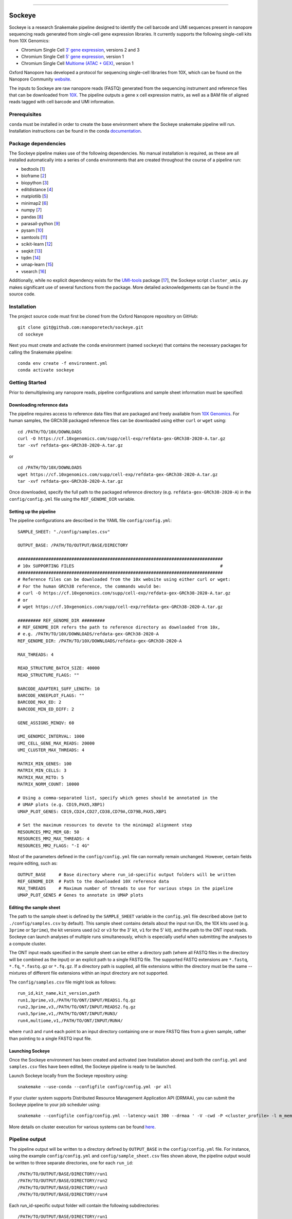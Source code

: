 .. image:: /ONT_logo.png
  :width: 800
  :alt: [Oxford Nanopore Technologies]
  :target: https://nanoporetech.com/

******************

Sockeye
"""""""""

Sockeye is a research Snakemake pipeline designed to identify the cell barcode
and UMI sequences present in nanopore sequencing reads generated from single-cell gene expression libraries. It currently supports the following single-cell kits from 10X Genomics:

- Chromium Single Cell `3ʹ gene expression <https://teichlab.github.io/scg_lib_structs/methods_html/10xChromium3.html>`_, versions 2 and 3
- Chromium Single Cell `5ʹ gene expression <https://teichlab.github.io/scg_lib_structs/methods_html/10xChromium5.html>`_, version 1
- Chromium Single Cell `Multiome (ATAC + GEX) <https://teichlab.github.io/scg_lib_structs/methods_html/10xChromium_multiome.html>`_, version 1

Oxford Nanopore has developed a protocol for sequencing single-cell libraries from 10X, which can be found on the Nanopore Community `website <https://community.nanoporetech.com/docs/prepare/library_prep_protocols/single-cell-transcriptomics-10x/v/sst_v9148_v111_revb_12jan2022>`_.

The inputs to Sockeye are raw nanopore reads (FASTQ) generated from the sequencing
instrument and reference files that can be downloaded from `10X
<https://support.10xgenomics.com/single-cell-gene-expression/software/downloads/latest>`_.
The pipeline outputs a gene x cell expression matrix, as well as a BAM file of
aligned reads tagged with cell barcode and UMI information.

Prerequisites
-------------

``conda`` must be installed in order to create the base environment where the
Sockeye snakemake pipeline will run. Installation instructions can be found in
the conda `documentation <https://docs.conda.io/projects/conda/en/latest/user-guide/install/index.html>`_.

Package dependencies
--------------------

The Sockeye pipeline makes use of the following dependencies. No manual
installation is required, as these are all installed automatically into a series
of ``conda`` environments that are created throughout the course of a pipeline
run:

- bedtools [1_]
- bioframe [2_]
- biopython [3_]
- editdistance [4_]
- matplotlib [5_]
- minimap2 [6_]
- numpy [7_]
- pandas [8_]
- parasail-python [9_]
- pysam [10_]
- samtools [11_]
- scikit-learn [12_]
- seqkit [13_]
- tqdm [14_]
- umap-learn [15_]
- vsearch [16_]

Additionally, while no explicit dependency exists for the
`UMI-tools <https://github.com/CGATOxford/UMI-tools>`_ package  [17_], the Sockeye script
``cluster_umis.py`` makes significant use of several functions from
the package. More detailed acknowledgements can be found in the source code.

Installation
------------

The project source code must first be cloned from the Oxford Nanopore repository
on GitHub:

::

   git clone git@github.com:nanoporetech/sockeye.git
   cd sockeye

Next you must create and activate the ``conda`` environment (named ``sockeye``)
that contains the necessary packages for calling the Snakemake pipeline:

::

   conda env create -f environment.yml
   conda activate sockeye

Getting Started
---------------

Prior to demultiplexing any nanopore reads, pipeline configurations and sample sheet information must be specified:

Downloading reference data
^^^^^^^^^^^^^^^^^^^^^^^^^^

The pipeline requires access to reference data files that are packaged and freely available from `10X Genomics <https://support.10xgenomics.com/single-cell-gene-expression/software/downloads/latest>`_. For human samples, the GRCh38 packaged reference files can be downloaded using either ``curl`` or ``wget`` using:

::

   cd /PATH/TO/10X/DOWNLOADS
   curl -O https://cf.10xgenomics.com/supp/cell-exp/refdata-gex-GRCh38-2020-A.tar.gz
   tar -xvf refdata-gex-GRCh38-2020-A.tar.gz

or

::

   cd /PATH/TO/10X/DOWNLOADS
   wget https://cf.10xgenomics.com/supp/cell-exp/refdata-gex-GRCh38-2020-A.tar.gz
   tar -xvf refdata-gex-GRCh38-2020-A.tar.gz

Once downloaded, specify the full path to the packaged reference directory (e.g. ``refdata-gex-GRCh38-2020-A``) in the ``config/config.yml`` file using the ``REF_GENOME_DIR`` variable.


Setting up the pipeline
^^^^^^^^^^^^^^^^^^^^^^

The pipeline configurations are described in the YAML file ``config/config.yml``:

::

   SAMPLE_SHEET: "./config/samples.csv"

   OUTPUT_BASE: /PATH/TO/OUTPUT/BASE/DIRECTORY

   ################################################################################
   # 10x SUPPORTING FILES                                                         #
   ################################################################################
   # Reference files can be downloaded from the 10x website using either curl or wget:
   # For the human GRCh38 reference, the commands would be:
   # curl -O https://cf.10xgenomics.com/supp/cell-exp/refdata-gex-GRCh38-2020-A.tar.gz
   # or
   # wget https://cf.10xgenomics.com/supp/cell-exp/refdata-gex-GRCh38-2020-A.tar.gz

   ######### REF_GENOME_DIR #########
   # REF_GENOME_DIR refers the path to reference directory as downloaded from 10x,
   # e.g. /PATH/TO/10X/DOWNLOADS/refdata-gex-GRCh38-2020-A
   REF_GENOME_DIR: /PATH/TO/10X/DOWNLOADS/refdata-gex-GRCh38-2020-A

   MAX_THREADS: 4

   READ_STRUCTURE_BATCH_SIZE: 40000
   READ_STRUCTURE_FLAGS: ""

   BARCODE_ADAPTER1_SUFF_LENGTH: 10
   BARCODE_KNEEPLOT_FLAGS: ""
   BARCODE_MAX_ED: 2
   BARCODE_MIN_ED_DIFF: 2

   GENE_ASSIGNS_MINQV: 60

   UMI_GENOMIC_INTERVAL: 1000
   UMI_CELL_GENE_MAX_READS: 20000
   UMI_CLUSTER_MAX_THREADS: 4

   MATRIX_MIN_GENES: 100
   MATRIX_MIN_CELLS: 3
   MATRIX_MAX_MITO: 5
   MATRIX_NORM_COUNT: 10000

   # Using a comma-separated list, specify which genes should be annotated in the
   # UMAP plots (e.g. CD19,PAX5,XBP1)
   UMAP_PLOT_GENES: CD19,CD24,CD27,CD38,CD79A,CD79B,PAX5,XBP1

   # Set the maximum resources to devote to the minimap2 alignment step
   RESOURCES_MM2_MEM_GB: 50
   RESOURCES_MM2_MAX_THREADS: 4
   RESOURCES_MM2_FLAGS: "-I 4G"

Most of the parameters defined in the ``config/config.yml`` file can normally remain unchanged. However, certain fields require editing, such as:

::

   OUTPUT_BASE     # Base directory where run_id-specific output folders will be written
   REF_GENOME_DIR  # Path to the downloaded 10X reference data
   MAX_THREADS     # Maximum number of threads to use for various steps in the pipeline
   UMAP_PLOT_GENES # Genes to annotate in UMAP plots

Editing the sample sheet
^^^^^^^^^^^^
The path to the sample sheet is defined by the ``SAMPLE_SHEET`` variable in the ``config.yml`` file described above (set to ``./config/samples.csv`` by default). This sample sheet contains details about the input run IDs, the 10X kits used (e.g. ``3prime`` or ``5prime``), the kit versions used (``v2`` or ``v3`` for the 3' kit, ``v1`` for the 5' kit), and the path to the ONT input reads. Sockeye can launch analyses of multiple runs simultaneously, which is especially useful when submitting the analyses to a compute cluster.

The ONT input reads specified in the sample sheet can be either a directory path (where all FASTQ files in the directory will be combined as the input) or an explicit path to a single FASTQ file. The supported FASTQ extensions are ``*.fastq``, ``*.fq``, ``*.fastq.gz`` or ``*.fq.gz``. If a directory path is supplied, all file extensions within the directory must be the same -- mixtures of different file extensions within an input directory are not supported.

The ``config/samples.csv`` file might look as follows:

::

   run_id,kit_name,kit_version,path
   run1,3prime,v3,/PATH/TO/ONT/INPUT/READS1.fq.gz
   run2,3prime,v3,/PATH/TO/ONT/INPUT/READS2.fq.gz
   run3,5prime,v1,/PATH/TO/ONT/INPUT/RUN3/
   run4,multiome,v1,/PATH/TO/ONT/INPUT/RUN4/

where ``run3`` and ``run4`` each point to an input directory containing one or more FASTQ files from a given sample, rather than pointing to a single FASTQ input file.

Launching Sockeye
^^^^^^^^^^^^^^^^^

Once the Sockeye environment has been created and activated (see Installation above) and both the ``config.yml`` and ``samples.csv`` files have been edited, the Sockeye pipeline is ready to be launched.

Launch Sockeye locally from the Sockeye repository using:

::

   snakemake --use-conda --configfile config/config.yml -pr all

If your cluster system supports Distributed Resource Management Application API (DRMAA), you can submit the Sockeye pipeline to your job scheduler using:
::

   snakemake --configfile config/config.yml --latency-wait 300 --drmaa ' -V -cwd -P <cluster_profile> -l m_mem_free={resources.mem}G -pe mt {threads} ' --default-resources mem=1 --jobs 1000 --use-conda --drmaa-log-dir ./drmaa_logs -pr all

More details on cluster execution for various systems can be found `here <https://snakemake.readthedocs.io/en/stable/executing/cluster.html>`_.

Pipeline output
---------------

The pipeline output will be written to a directory defined by ``OUTPUT_BASE`` in the ``config/config.yml`` file. For instance, using the example ``config/config.yml`` and ``config/sample_sheet.csv`` files shown above, the pipeline output would be written to three separate directories, one for each ``run_id``:

::

   /PATH/TO/OUTPUT/BASE/DIRECTORY/run1
   /PATH/TO/OUTPUT/BASE/DIRECTORY/run2
   /PATH/TO/OUTPUT/BASE/DIRECTORY/run3
   /PATH/TO/OUTPUT/BASE/DIRECTORY/run4

Each run_id-specific output folder will contain the following subdirectories:

::

   /PATH/TO/OUTPUT/BASE/DIRECTORY/run1
   |
   |-- adapters   # contains output from the characterization of read structure based on adapters
   |-- align      # output from the alignment to the reference
   |-- demux      # demultiplexing results, primarily in the tagged.sorted.bam file
   |-- matrix     # gene expression matrix and UMAP outputs
   \-- saturation # plots describing the library sequencing saturation

The most useful outputs of the pipeline are likely:

* ``adapters/configs.stats.json``: provides a summary of sequencing statistics and observed read configurations, such as

  - ``n_reads``: number of total reads in the input fastq(s)
  - ``rl_mean``: mean read length
  - ``n_fl``: total number of reads with the read1-->TSO or TSO'-->read1' adapter configuration (i.e. full-length reads)
  - ``n_plus``: number of reads with the read1-->TSO configuration
  - ``n_minus``: number of reads with the TSO'-->read1' configuration

* ``demux/tagged.sorted.bam``: BAM file of alignments to the reference where each alignment contains the following sequence tags

  - CB: corrected cell barcode sequence
  - CR: uncorrected cell barcode sequence
  - CY: Phred quality scores of the uncorrected cell barcode sequence
  - UB: corrected UMI sequence
  - UR: uncorrected UMI sequence
  - UY: Phred quality scores of the uncorrected UMI sequence

* ``matrix/gene_expression.processed.tsv``: TSV containing the gene (rows) x cell (columns) expression matrix, processed and normalized according to the parameters defined in the ``config/config.yml`` file:

  - ``MATRIX_MIN_GENES``: cells with fewer than this number of expressed genes will be removed
  - ``MATRIX_MIN_CELLS``: genes present in fewer than this number of cells will be removed
  - ``MATRIX_MAX_MITO``: cells with more than this percentage of counts belonging to mitochondrial genes will be removed
  - ``MATRIX_NORM_COUNT``: normalize all cells to this number of total counts per cell

References
----------

.. [1] Quinlan AR and Hall IM, 2010. BEDTools: a flexible suite of utilities for comparing genomic features. Bioinformatics. 26, 6, pp. 841–842.
.. [2] Bioframe: Operations on Genomic Intervals in Pandas Dataframes. Open2C, Nezar Abdennur, Geoffrey Fudenberg, Ilya Flyamer, Aleksandra A. Galitsyna, Anton Goloborodko, Maxim Imakaev, Sergey V. Venev. bioRxiv 2022.02.16.480748; doi: https://doi.org/10.1101/2022.02.16.480748
.. [3] Cock PA, et al. (2009) Biopython: freely available Python tools for computational molecular biology and bioinformatics. Bioinformatics, 25, 1422-1423.
.. [4] https://github.com/roy-ht/editdistance
.. [5] Hunter, J. D. Matplotlib: A 2D graphics environment. Computing in Science \& Engineering. 9, 3, pp. 90-95.
.. [6] Li, H. (2018). Minimap2: pairwise alignment for nucleotide sequences. Bioinformatics, 34:3094-3100. doi:10.1093/bioinformatics/bty191
.. [7] Harris, C.R., Millman, K.J., van der Walt, S.J. et al. Array programming with NumPy. Nature 585, 357–362 (2020). DOI: 10.1038/s41586-020-2649-2.
.. [8] McKinney, W. et al. Data structures for statistical computing in python. In Proceedings of the 9th Python in Science Conference. 2010. pp. 51–56.
.. [9] Daily, J. (2016). Parasail: SIMD C library for global, semi-global, and local pairwise sequence alignments. BMC Bioinformatics, 17(1), 1-11. doi:10.1186/s12859-016-0930-z
.. [10] Li H., Handsaker B., Wysoker A., Fennell T., Ruan J., Homer N., Marth G., Abecasis G., Durbin R. and 1000 Genome Project Data Processing Subgroup (2009) The Sequence alignment/map (SAM) format and SAMtools. Bioinformatics, 25, 2078-9.
.. [11] Li H., Handsaker B., Wysoker A., Fennell T., Ruan J., Homer N., Marth G., Abecasis G., Durbin R. and 1000 Genome Project Data Processing Subgroup (2009) The Sequence alignment/map (SAM) format and SAMtools. Bioinformatics, 25, 2078-9.
.. [12] Pedregosa et al. Scikit-learn: Machine Learning in Python. JMLR 12, pp. 2825-2830, 2011.
.. [13] Shen, W., Le, S., Li, Y. & Hu, F. SeqKit: A Cross-Platform and Ultrafast Toolkit for FASTA/Q File Manipulation. PLoS One 11, e0163962, doi:10.1371/journal.pone.0163962 (2016).
.. [14] https://github.com/tqdm/tqdm
.. [15] McInnes, L, Healy, J, UMAP: Uniform Manifold Approximation and Projection for Dimension Reduction, ArXiv e-prints 1802.03426, 2018.
.. [16] Rognes T, Flouri T, Nichols B, Quince C, Mahé F. (2016) VSEARCH: a versatile open source tool for metagenomics. PeerJ 4:e2584. doi: 10.7717/peerj.2584
.. [17] Smith T.S., Heger A., and Sudbery I. UMI-tools: Modelling sequencing errors in Unique Molecular Identifiers to improve quantification accuracy. Genome Res. 2017;27:491–9.

License and Copyright
---------------------

|copy| 2020-22 Oxford Nanopore Technologies Ltd.

.. |copy| unicode:: 0xA9 .. copyright sign

Sockeye is distributed under the terms of the Oxford Nanopore
Technologies, Ltd.  Public License, v. 1.0.  If a copy of the License
was not distributed with this file, You can obtain one at
http://nanoporetech.com

Research Release
----------------

Research releases are provided as technology demonstrators to provide early access to features or stimulate Community development of tools. Support for this software will be minimal and is only provided directly by the developers. Feature requests, improvements, and discussions are welcome and can be implemented by forking and pull requests. However much as we would like to rectify every issue and piece of feedback users may have, the developers may have limited resource for support of this software. Research releases may be unstable and subject to rapid iteration by Oxford Nanopore Technologies.
